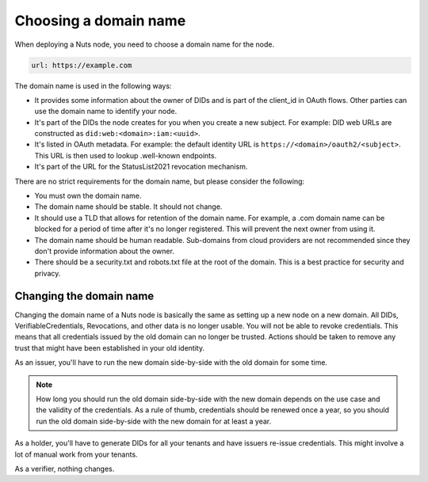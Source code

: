 .. _domain:

Choosing a domain name
######################

When deploying a Nuts node, you need to choose a domain name for the node.

.. code-block:: yaml

    url: https://example.com

The domain name is used in the following ways:

- It provides some information about the owner of DIDs and is part of the client_id in OAuth flows.
  Other parties can use the domain name to identify your node.
- It's part of the DIDs the node creates for you when you create a new subject.
  For example: DID web URLs are constructed as ``did:web:<domain>:iam:<uuid>``.
- It's listed in OAuth metadata.
  For example: the default identity URL is ``https://<domain>/oauth2/<subject>``.
  This URL is then used to lookup .well-known endpoints.
- It's part of the URL for the StatusList2021 revocation mechanism.

There are no strict requirements for the domain name, but please consider the following:

- You must own the domain name.
- The domain name should be stable.
  It should not change.
- It should use a TLD that allows for retention of the domain name.
  For example, a .com domain name can be blocked for a period of time after it's no longer registered.
  This will prevent the next owner from using it.
- The domain name should be human readable.
  Sub-domains from cloud providers are not recommended since they don't provide information about the owner.
- There should be a security.txt and robots.txt file at the root of the domain.
  This is a best practice for security and privacy.

Changing the domain name
************************

Changing the domain name of a Nuts node is basically the same as setting up a new node on a new domain.
All DIDs, VerifiableCredentials, Revocations, and other data is no longer usable.
You will not be able to revoke credentials. This means that all credentials issued by the old domain can no longer be trusted.
Actions should be taken to remove any trust that might have been established in your old identity.

As an issuer, you'll have to run the new domain side-by-side with the old domain for some time.

.. note::

    How long you should run the old domain side-by-side with the new domain depends on the use case and the validity of the credentials.
    As a rule of thumb, credentials should be renewed once a year, so you should run the old domain side-by-side with the new domain for at least a year.

As a holder, you'll have to generate DIDs for all your tenants and have issuers re-issue credentials.
This might involve a lot of manual work from your tenants.

As a verifier, nothing changes.

